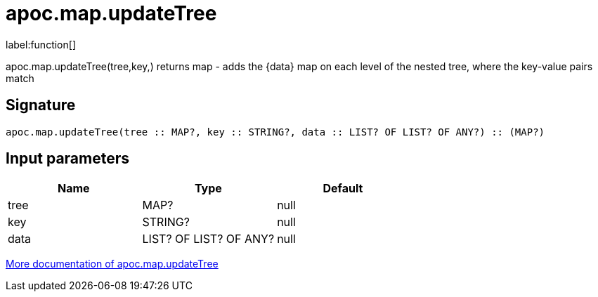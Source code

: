 ////
This file is generated by DocsTest, so don't change it!
////

= apoc.map.updateTree
:description: This section contains reference documentation for the apoc.map.updateTree function.

label:function[]

[.emphasis]
apoc.map.updateTree(tree,key,[[value,{data}]]) returns map - adds the {data} map on each level of the nested tree, where the key-value pairs match

== Signature

[source]
----
apoc.map.updateTree(tree :: MAP?, key :: STRING?, data :: LIST? OF LIST? OF ANY?) :: (MAP?)
----

== Input parameters
[.procedures, opts=header]
|===
| Name | Type | Default 
|tree|MAP?|null
|key|STRING?|null
|data|LIST? OF LIST? OF ANY?|null
|===

xref::data-structures/map-functions.adoc[More documentation of apoc.map.updateTree,role=more information]

